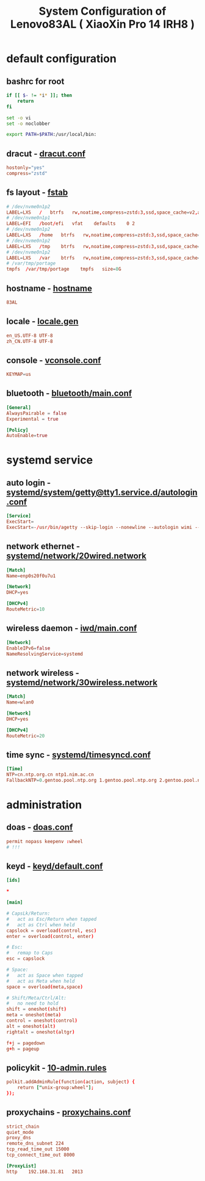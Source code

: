 #+title: System Configuration of Lenovo83AL ( XiaoXin Pro 14 IRH8 )
#+startup: show2levels
#+properties: header-args :mkdirp yes

* default configuration
** bashrc for root
#+begin_src bash :tangle "/doas::/root/.bashrc" :shebang #!/usr/bin/env bash
if [[ $- != *i* ]]; then
    return
fi

set -o vi
set -o noclobber

export PATH=$PATH:/usr/local/bin:
#+end_src
** dracut - [[file:/etc/dracut.conf][dracut.conf]]
#+begin_src conf :tangle "/doas::/etc/dracut.conf"
hostonly="yes"
compress="zstd"
#+end_src
** fs layout - [[file:/etc/fstab][fstab]]
#+begin_src conf :tangle "/doas::/etc/fstab"
# /dev/nvme0n1p2
LABEL=LXS   /   btrfs   rw,noatime,compress=zstd:3,ssd,space_cache=v2,autodefrag,subvolid=256,subvol=/@ 0 0
# /dev/nvme0n1p1
LABEL=EFI   /boot/efi   vfat    defaults    0 2
# /dev/nvme0n1p2
LABEL=LXS   /home   btrfs   rw,noatime,compress=zstd:3,ssd,space_cache=v2,autodefrag,subvolid=257,subvol=/@home 0 0
# /dev/nvme0n1p2
LABEL=LXS   /tmp    btrfs   rw,noatime,compress=zstd:3,ssd,space_cache=v2,autodefrag,subvolid=258,subvol=/@tmp  0 0
# /dev/nvme0n1p2
LABEL=LXS   /var    btrfs   rw,noatime,compress=zstd:3,ssd,space_cache=v2,autodefrag,subvolid=259,subvol=/@var  0 0
# /var/tmp/portage
tmpfs  /var/tmp/portage    tmpfs   size=8G
#+end_src
** hostname - [[file:/etc/hostname][hostname]]
#+begin_src conf :tangle "/doas::/etc/hostname"
83AL
#+end_src
** locale - [[file:/etc/locale.gen][locale.gen]]
#+begin_src conf :tangle "/doas::/etc/locale.gen"
en_US.UTF-8 UTF-8
zh_CN.UTF-8 UTF-8
#+end_src
** console - [[file:/etc/vconsole.conf][vconsole.conf]]
#+begin_src conf :tangle "/doas::/etc/vconsole.conf"
KEYMAP=us
#+end_src
** bluetooth - [[file:/etc/bluetooth/main.conf][bluetooth/main.conf]]
#+begin_src conf :tangle "/doas::/etc/bluetooth/main.conf"
[General]
AlwaysPairable = false
Experimental = true

[Policy]
AutoEnable=true
#+end_src
* systemd service
** auto login - [[file:/etc/systemd/system/getty@tty1.service.d/autologin.conf][systemd/system/getty@tty1.service.d/autologin.conf]]
#+begin_src conf :tangle "/doas::/etc/systemd/system/getty@tty1.service.d/autologin.conf"
[Service]
ExecStart=
ExecStart=-/usr/bin/agetty --skip-login --nonewline --autologin wimi --noclear %I $TERM
#+end_src
** network ethernet - [[file:/etc/systemd/network/20wired.network][systemd/network/20wired.network]]
#+begin_src conf :tangle "/doas::/etc/systemd/network/20wired.network"
[Match]
Name=enp0s20f0u7u1

[Network]
DHCP=yes

[DHCPv4]
RouteMetric=10
#+end_src
** wireless daemon - [[file:/etc/iwd/main.conf][iwd/main.conf]]
  #+begin_src conf :tangle "/doas::/etc/iwd/main.conf"
[Network]
EnableIPv6=false
NameResolvingService=systemd
  #+end_src
** network wireless - [[file:/etc/systemd/network/30wireless.network][systemd/network/30wireless.network]]
#+begin_src conf :tangle "/doas::/etc/systemd/network/30wireless.network"
[Match]
Name=wlan0

[Network]
DHCP=yes

[DHCPv4]
RouteMetric=20
#+end_src
** time sync - [[file:/etc/systemd/timesyncd.conf][systemd/timesyncd.conf]]
#+begin_src conf :tangle "/doas::/etc/systemd/timesyncd.conf"
[Time]
NTP=cn.ntp.org.cn ntp1.nim.ac.cn
FallbackNTP=0.gentoo.pool.ntp.org 1.gentoo.pool.ntp.org 2.gentoo.pool.ntp.org 3.gentoo.pool.ntp.org
#+end_src
* administration
** doas - [[file:/etc/doas.conf][doas.conf]]
#+begin_src conf :tangle "/doas::/etc/doas.conf"
permit nopass keepenv :wheel
# !!!
#+end_src
** keyd - [[file:/etc/keyd/default.conf][keyd/default.conf]]
#+begin_src conf :tangle "/doas::/etc/keyd/default.conf"
[ids]

,*

[main]

# CapsLk/Return:
#   act as Esc/Return when tapped
#   act as Ctrl when held
capslock = overload(control, esc)
enter = overload(control, enter)

# Esc:
#   remap to Caps
esc = capslock

# Space:
#   act as Space when tapped
#   act as Meta when held
space = overload(meta,space)

# Shift/Meta/Ctrl/Alt:
#   no need to hold
shift = oneshot(shift)
meta = oneshot(meta)
control = oneshot(control)
alt = oneshot(alt)
rightalt = oneshot(altgr)

f+j = pagedown
g+h = pageup

#+end_src
** policykit - [[file:/etc/polkit-1/rules.d/10-admin.rules][10-admin.rules]]
#+begin_src conf :tangle "/doas::/etc/polkit-1/rules.d/10-admin.rules"
polkit.addAdminRule(function(action, subject) {
    return ["unix-group:wheel"];
});
#+end_src
** proxychains - [[file:/etc/proxychains.conf][proxychains.conf]]
#+begin_src conf
strict_chain
quiet_mode
proxy_dns
remote_dns_subnet 224
tcp_read_time_out 15000
tcp_connect_time_out 8000

[ProxyList]
http    192.168.31.81   2013
#+end_src
